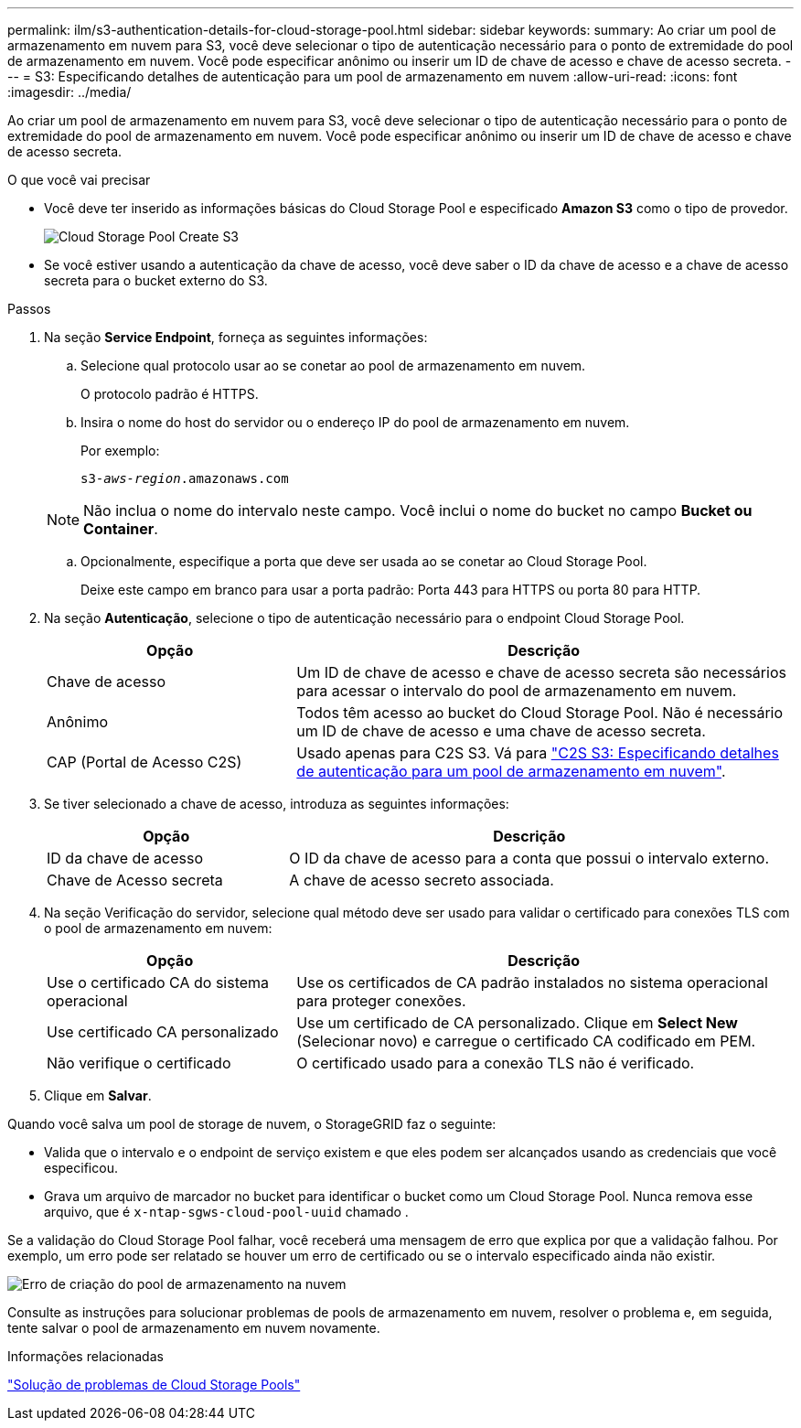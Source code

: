 ---
permalink: ilm/s3-authentication-details-for-cloud-storage-pool.html 
sidebar: sidebar 
keywords:  
summary: Ao criar um pool de armazenamento em nuvem para S3, você deve selecionar o tipo de autenticação necessário para o ponto de extremidade do pool de armazenamento em nuvem. Você pode especificar anônimo ou inserir um ID de chave de acesso e chave de acesso secreta. 
---
= S3: Especificando detalhes de autenticação para um pool de armazenamento em nuvem
:allow-uri-read: 
:icons: font
:imagesdir: ../media/


[role="lead"]
Ao criar um pool de armazenamento em nuvem para S3, você deve selecionar o tipo de autenticação necessário para o ponto de extremidade do pool de armazenamento em nuvem. Você pode especificar anônimo ou inserir um ID de chave de acesso e chave de acesso secreta.

.O que você vai precisar
* Você deve ter inserido as informações básicas do Cloud Storage Pool e especificado *Amazon S3* como o tipo de provedor.
+
image::../media/cloud_storage_pool_create_s3.png[Cloud Storage Pool Create S3]

* Se você estiver usando a autenticação da chave de acesso, você deve saber o ID da chave de acesso e a chave de acesso secreta para o bucket externo do S3.


.Passos
. Na seção *Service Endpoint*, forneça as seguintes informações:
+
.. Selecione qual protocolo usar ao se conetar ao pool de armazenamento em nuvem.
+
O protocolo padrão é HTTPS.

.. Insira o nome do host do servidor ou o endereço IP do pool de armazenamento em nuvem.
+
Por exemplo:

+
`s3-_aws-region_.amazonaws.com`

+

NOTE: Não inclua o nome do intervalo neste campo. Você inclui o nome do bucket no campo *Bucket ou Container*.

.. Opcionalmente, especifique a porta que deve ser usada ao se conetar ao Cloud Storage Pool.
+
Deixe este campo em branco para usar a porta padrão: Porta 443 para HTTPS ou porta 80 para HTTP.



. Na seção *Autenticação*, selecione o tipo de autenticação necessário para o endpoint Cloud Storage Pool.
+
[cols="1a,2a"]
|===
| Opção | Descrição 


 a| 
Chave de acesso
 a| 
Um ID de chave de acesso e chave de acesso secreta são necessários para acessar o intervalo do pool de armazenamento em nuvem.



 a| 
Anônimo
 a| 
Todos têm acesso ao bucket do Cloud Storage Pool. Não é necessário um ID de chave de acesso e uma chave de acesso secreta.



 a| 
CAP (Portal de Acesso C2S)
 a| 
Usado apenas para C2S S3. Vá para link:c2s-s3-authentication-details-for-cloud-storage-pool.html["C2S S3: Especificando detalhes de autenticação para um pool de armazenamento em nuvem"].

|===
. Se tiver selecionado a chave de acesso, introduza as seguintes informações:
+
[cols="1a,2a"]
|===
| Opção | Descrição 


 a| 
ID da chave de acesso
 a| 
O ID da chave de acesso para a conta que possui o intervalo externo.



 a| 
Chave de Acesso secreta
 a| 
A chave de acesso secreto associada.

|===
. Na seção Verificação do servidor, selecione qual método deve ser usado para validar o certificado para conexões TLS com o pool de armazenamento em nuvem:
+
[cols="1a,2a"]
|===
| Opção | Descrição 


 a| 
Use o certificado CA do sistema operacional
 a| 
Use os certificados de CA padrão instalados no sistema operacional para proteger conexões.



 a| 
Use certificado CA personalizado
 a| 
Use um certificado de CA personalizado. Clique em *Select New* (Selecionar novo) e carregue o certificado CA codificado em PEM.



 a| 
Não verifique o certificado
 a| 
O certificado usado para a conexão TLS não é verificado.

|===
. Clique em *Salvar*.


Quando você salva um pool de storage de nuvem, o StorageGRID faz o seguinte:

* Valida que o intervalo e o endpoint de serviço existem e que eles podem ser alcançados usando as credenciais que você especificou.
* Grava um arquivo de marcador no bucket para identificar o bucket como um Cloud Storage Pool. Nunca remova esse arquivo, que é `x-ntap-sgws-cloud-pool-uuid` chamado .


Se a validação do Cloud Storage Pool falhar, você receberá uma mensagem de erro que explica por que a validação falhou. Por exemplo, um erro pode ser relatado se houver um erro de certificado ou se o intervalo especificado ainda não existir.

image::../media/cloud_storage_pool_create_error.gif[Erro de criação do pool de armazenamento na nuvem]

Consulte as instruções para solucionar problemas de pools de armazenamento em nuvem, resolver o problema e, em seguida, tente salvar o pool de armazenamento em nuvem novamente.

.Informações relacionadas
link:troubleshooting-cloud-storage-pools.html["Solução de problemas de Cloud Storage Pools"]

